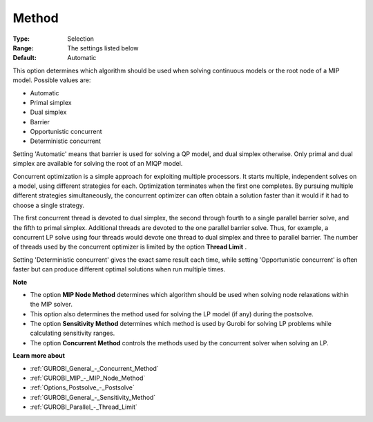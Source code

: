 .. _GUROBI_General_-_Method:


Method
======



:Type:	Selection	
:Range:	The settings listed below	
:Default:	Automatic	



This option determines which algorithm should be used when solving continuous models or the root node of a MIP model. Possible values are:



*	Automatic
*	Primal simplex
*	Dual simplex
*	Barrier
*	Opportunistic concurrent
*	Deterministic concurrent




Setting 'Automatic' means that barrier is used for solving a QP model, and dual simplex otherwise. Only primal and dual simplex are available for solving the root of an MIQP model.





Concurrent optimization is a simple approach for exploiting multiple processors. It starts multiple, independent solves on a model, using different strategies for each. Optimization terminates when the first one completes. By pursuing multiple different strategies simultaneously, the concurrent optimizer can often obtain a solution faster than it would if it had to choose a single strategy.





The first concurrent thread is devoted to dual simplex, the second through fourth to a single parallel barrier solve, and the fifth to primal simplex. Additional threads are devoted to the one parallel barrier solve. Thus, for example, a concurrent LP solve using four threads would devote one thread to dual simplex and three to parallel barrier. The number of threads used by the concurrent optimizer is limited by the option **Thread Limit** .





Setting 'Deterministic concurrent' gives the exact same result each time, while setting 'Opportunistic concurrent' is often faster but can produce different optimal solutions when run multiple times.





**Note** 

*	The option **MIP Node Method**  determines which algorithm should be used when solving node relaxations within the MIP solver.
*	This option also determines the method used for solving the LP model (if any) during the postsolve.
*	The option **Sensitivity Method**  determines which method is used by Gurobi for solving LP problems while calculating sensitivity ranges.
*	The option **Concurrent Method**  controls the methods used by the concurrent solver when solving an LP.




**Learn more about** 

*	:ref:`GUROBI_General_-_Concurrent_Method` 
*	:ref:`GUROBI_MIP_-_MIP_Node_Method` 
*	:ref:`Options_Postsolve_-_Postsolve` 
*	:ref:`GUROBI_General_-_Sensitivity_Method` 
*	:ref:`GUROBI_Parallel_-_Thread_Limit` 



